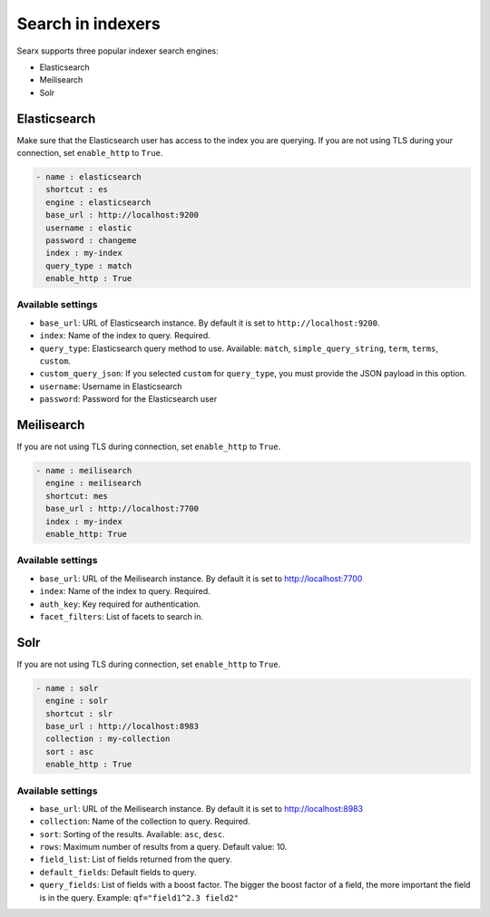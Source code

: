 ==================
Search in indexers
==================

Searx supports three popular indexer search engines:

* Elasticsearch
* Meilisearch
* Solr

Elasticsearch
=============

Make sure that the Elasticsearch user has access to the index you are querying.
If you are not using TLS during your connection, set ``enable_http`` to ``True``.

.. code:: yaml

  - name : elasticsearch
    shortcut : es
    engine : elasticsearch
    base_url : http://localhost:9200
    username : elastic
    password : changeme
    index : my-index
    query_type : match
    enable_http : True

Available settings
------------------

* ``base_url``: URL of Elasticsearch instance. By default it is set to ``http://localhost:9200``.
* ``index``: Name of the index to query. Required.
* ``query_type``: Elasticsearch query method to use. Available: ``match``,
  ``simple_query_string``, ``term``, ``terms``, ``custom``.
* ``custom_query_json``: If you selected ``custom`` for ``query_type``, you must
  provide the JSON payload in this option.
* ``username``: Username in Elasticsearch
* ``password``: Password for the Elasticsearch user

Meilisearch
===========

If you are not using TLS during connection, set ``enable_http`` to ``True``.

.. code:: yaml

  - name : meilisearch
    engine : meilisearch
    shortcut: mes
    base_url : http://localhost:7700
    index : my-index
    enable_http: True

Available settings
------------------

* ``base_url``: URL of the Meilisearch instance. By default it is set to http://localhost:7700
* ``index``: Name of the index to query. Required.
* ``auth_key``: Key required for authentication.
* ``facet_filters``: List of facets to search in.

Solr
====

If you are not using TLS during connection, set ``enable_http`` to ``True``.

.. code:: yaml

  - name : solr
    engine : solr
    shortcut : slr
    base_url : http://localhost:8983
    collection : my-collection
    sort : asc
    enable_http : True

Available settings
------------------

* ``base_url``: URL of the Meilisearch instance. By default it is set to http://localhost:8983
* ``collection``: Name of the collection to query. Required.
* ``sort``: Sorting of the results. Available: ``asc``, ``desc``.
* ``rows``: Maximum number of results from a query. Default value: 10.
* ``field_list``: List of fields returned from the query.
* ``default_fields``: Default fields to query.
* ``query_fields``: List of fields with a boost factor. The bigger the boost
  factor of a field, the more important the field is in the query. Example:
  ``qf="field1^2.3 field2"``
